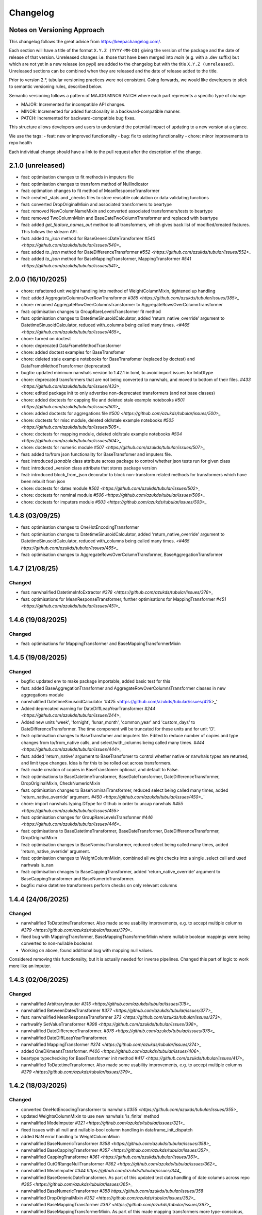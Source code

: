 Changelog
=========

Notes on Versioning Approach
---------------------------

This changelog follows the great advice from https://keepachangelog.com/.

Each section will have a title of the format ``X.Y.Z (YYYY-MM-DD)`` giving the version of the package and the date of release of that version. Unreleased changes i.e. those that have been merged into `main` (e.g. with a .dev suffix) but which are not yet in a new release (on pypi) are added to the changelog but with the title ``X.Y.Z (unreleased)``. Unreleased sections can be combined when they are released and the date of release added to the title.

Prior to version 2.*, tubular versioning practices were not consistent. Going forwards, we would like developers to stick to semantic versioning rules, described below.

Semantic versioning follows a pattern of MAJOR.MINOR.PATCH where each part represents a specific type of change:

- MAJOR: Incremented for incompatible API changes.

- MINOR: Incremented for added functionality in a backward-compatible manner.

- PATCH: Incremented for backward-compatible bug fixes.

This structure allows developers and users to understand the potential impact of updating to a new version at a glance.

We use the tags:
- feat: new or improved functionality
- bug: fix to existing functionality
- chore: minor improvements to repo health

Each individual change should have a link to the pull request after the description of the change.

2.1.0 (unreleased)
------------------

- feat: optimisation changes to fit methods in imputers file
- feat: optimisation changes to transform method of NullIndicator
- feat: optimation changes to fit method of MeanResponseTransformer
- feat: created _stats and _checks files to store reusable calculation or data validating functions
- feat: converted DropOriginalMixin and associated transformers to beartype
- feat: removed NewColumnNameMixin and converted associated transformers/tests to beartype
- feat: removed TwoColumnMixin and BaseDateTwoColumnTransformer and replaced with beartype
- feat: added `get_feature_names_out` method to all transformers, which gives back list of modified/created features. This follows the sklearn API.
- feat: added `to_json` method for BaseGenericDateTransformer `#540 <https://github.com/azukds/tubular/issues/540>_`
- feat: added `to_json` method for DateDifferenceTransformer `#552 <https://github.com/azukds/tubular/issues/552>_`
- feat: added `to_json` method for BaseMappingTransformer, MappingTransformer `#541 <https://github.com/azukds/tubular/issues/541>_`

2.0.0 (16/10/2025)
------------------

- chore: refactored unit weight handling into method of WeightColumnMixin, tightened up handling
- feat: added AggregateColumnsOverRowTransformer `#385 <https://github.com/azukds/tubular/issues/385>_`
- chore: renamed AggregateRowOverColumnsTransformer to AggregateRowsOverColumnTransformer
- feat: optimisation changes to GroupRareLevelsTransformer fit method
- feat: optimisation changes to DatetimeSinusoidCalculator, added 'return_native_override' argument to DatetimeSinusoidCalculator, reduced with_columns being called many times. `<#465 <https://github.com/azukds/tubular/issues/465>_`
- chore: turned on doctest
- chore: deprecated DataFrameMethodTransformer
- chore: added doctest examples for BaseTransfomer
- chore: deleted stale example notebooks for BaseTransfomer (replaced by doctest) and DataFrameMethodTransformer (deprecated)
- bugfix: updated minimum narwhals version to 1.42.1 in toml, to avoid import issues for IntoDtype
- chore: deprecated transformers that are not being converted to narwhals, and moved to bottom of their files. `#433 <https://github.com/azukds/tubular/issues/433>_`
- chore: edited package init to only advertise non-deprecated transformers (and not base classes)
- chore: added doctests for capping file and deleted stale example notebooks `#501 <https://github.com/azukds/tubular/issues/501>_`
- chore: added doctests for aggregations file `#500 <https://github.com/azukds/tubular/issues/500>_`
- chore: doctests for misc module, deleted old/stale example notebooks `#505  <https://github.com/azukds/tubular/issues/505>_`
- chore: doctests for mapping module, deleted old/stale example notebooks `#504 <https://github.com/azukds/tubular/issues/504>_`
- chore: doctests for numeric module `#507 <https://github.com/azukds/tubular/issues/507>_`
- feat: added to/from json functionality for BaseTransfomer and imputers file. 
- feat: introduced `jsonable` class attribute across package to control whether json tests run for given class
- feat: introduced _version class attribute that stores package version
- feat: introduced block_from_json decorator to block non-transform related methods for transformers which have been rebuilt from json
- chore: doctests for dates module `#502 <https://github.com/azukds/tubular/issues/502>_`
- chore: doctests for nominal module `#506 <https://github.com/azukds/tubular/issues/506>_`
- chore: doctests for imputers module `#503 <https://github.com/azukds/tubular/issues/503>_`

1.4.8 (03/09/25)
----------------

- feat: optimisation changes to OneHotEncodingTransformer
- feat: optimisation changes to DatetimeSinusoidCalculator, added 'return_native_override' argument to DatetimeSinusoidCalculator, reduced with_columns being called many times. `<#465 https://github.com/azukds/tubular/issues/465>_`
- feat: optimisation changes to AggregateRowsOverColumnTransformer, BaseAggregationTransformer

1.4.7 (21/08/25)
----------------

Changed
^^^^^^^

- feat: narwhalified DatetimeInfoExtractor `#378 <https://github.com/azukds/tubular/issues/378>_`
- feat: optimisations for MeanResponseTransformer, further optimisations for  MappingTransformer `#451 <https://github.com/azukds/tubular/issues/451>_`

1.4.6 (19/08/2025)
------------------

Changed
^^^^^^^

- feat: optimisations for MappingTransformer and BaseMappingTransformerMixin

1.4.5 (19/08/2025)
------------------

Changed
^^^^^^^
- bugfix: updated env to make package importable, added basic test for this
- feat: added BaseAggregationTransformer and AggregateRowOverColumnsTransformer classes in new aggregations module
- narwhalified DatetimeSinusoidCalculator '#425 <https://github.com/azukds/tubular/issues/425>_' 
- Added deprecated warning for DateDiffLeapYearTransformer `#244 <https://github.com/azukds/tubular/issues/244>_`
- Added new units 'week', 'fornight', 'lunar_month', 'common_year' and 'custom_days' to DateDifferenceTransformer. The time component will be truncated for these units and for unit 'D'.
- feat: optimisation changes to BaseTransfomer and imputers file. Edited to reduce number of copies and type changes from to/from_native calls, and select/with_columns being called many times. `#444 <https://github.com/azukds/tubular/issues/444>_`
- feat: added 'return_native' argument to BaseTransfomer to control whether native or narwhals types are returned, and limit type changes. Idea is for this to be rolled out across transformers.
- feat: made creation of copies in BaseTransfomer optional, and default to False.
- feat: optimisations to BaseDatetimeTransformer, BaseDateTransformer, DateDifferenceTransformer, DropOriginalMixin, CheckNumericMixin
- feat: optimisation changes to BaseNominalTransformer, reduced select being called many times, added 'return_native_override' argument. `#450 <https://github.com/azukds/tubular/issues/450>_``
- chore: import narwhals.typing.DType for Github in order to uncap narwhals `#455 <https://github.com/azukds/tubular/issues/455>`
- feat: optimisation changes for GroupRareLevelsTransformer `#446 <https://github.com/azukds/tubular/issues/446>_`
- feat: optimisations to BaseDatetimeTransformer, BaseDateTransformer, DateDifferenceTransformer, DropOriginalMixin
- feat: optimisation changes to BaseNominalTransformer, reduced select being called many times, added 'return_native_override' argument.
- feat: optimisation changes to WeightColumnMixin, combined all weight checks into a single .select call and used narhwals is_nan
- feat: optimisation chnages to BaseCappingTransformer, added 'return_native_override' argument to BaseCappingTransformer and BaseNumericTransformer.
- bugfix: make datetime transformers perform checks on only relevant columns

1.4.4 (24/06/2025)
------------------

Changed
^^^^^^^
- narwhalified ToDatetimeTransformer. Also made some usability improvements, e.g. to accept multiple columns `#379 <https://github.com/azukds/tubular/issues/379>_`
- fixed bug with MappingTransformer, BaseMappingTransformerMixin where nullable boolean mappings were being converted to non-nullable booleans
- Working on above, found additional bug with mapping null values. 
Considered removing this functionality, but it is actually needed for 
inverse pipelines. Changed this part of logic to work more like an imputer.

1.4.3 (02/06/2025)
------------------

Changed
^^^^^^^
- narwhalified ArbitraryImputer `#315 <https://github.com/azukds/tubular/issues/315>_`
- narwhalified BetweenDatesTransformer `#377 <https://github.com/azukds/tubular/issues/377>_`
- feat: narwhalified MeanResponseTransformer `373 <https://github.com/azukds/tubular/issues/373>_`
- narhwalify SetValueTransformer `#398 <https://github.com/azukds/tubular/issues/398>_`
- narwhalified DateDifferenceTransformer. `#376 <https://github.com/azukds/tubular/issues/376>_`
- narwhalified DateDiffLeapYearTransformer.
- narwhalified MappingTransformer `#374 <https://github.com/azukds/tubular/issues/374>_`
- added OneDKmeansTransformer. `#406 <https://github.com/azukds/tubular/issues/406>_`
- beartype typechecking for BaseTransformer init method `#417 <https://github.com/azukds/tubular/issues/417>_`
- narwhalified ToDatetimeTransformer. Also made some usability improvements, e.g. to accept multiple columns `#379 <https://github.com/azukds/tubular/issues/379>_`

1.4.2 (18/03/2025)
------------------

Changed
^^^^^^^

- converted OneHotEncodingTransformer to narwhals `#355 <https://github.com/azukds/tubular/issues/355>_`
- updated WeightsColumnMixin to use new narwhals 'is_finite' method
- narwhalified ModeImputer `#321 <https://github.com/azukds/tubular/issues/321>_`
- fixed issues with all null and nullable-bool column handling in dataframe_init_dispatch
- added NaN error handling to WeightColumnMixin
- narwhalified BaseNumericTransformer `#358 <https://github.com/azukds/tubular/issues/358>_`
- narwhalified BaseCappingTransformer `#357 <https://github.com/azukds/tubular/issues/357>_`
- narwhalified CappingTransformer `#361 <https://github.com/azukds/tubular/issues/361>_`
- narwhalified OutOfRangeNullTransformer `#362 <https://github.com/azukds/tubular/issues/362>_`
- narwhalified MeanImputer `#344 https://github.com/azukds/tubular/issues/344_`
- narwhalified BaseGenericDateTransformer. As part of this updated test data handling of date columns
  across repo `#365 <https://github.com/azukds/tubular/issues/365>_`
- narwhalified BaseNumericTransformer `#358 https://github.com/azukds/tubular/issues/358`
- narwhalified DropOriginalMixin `#352 <https://github.com/azukds/tubular/issues/352>_`
- narwhalified BaseMappingTransformer `#367 <https://github.com/azukds/tubular/issues/367>_`
- narwhalified BaseMappingTransformerMixin. As part of this made mapping transformers more type-conscious, they now rely on an input 'return_dtypes' dict arg.`#369 <https://github.com/azukds/tubular/issues/369>_`
- As part of #369, updated OrdinalEncoderTransformer to output Int8 type
- As part of #369, updated NominalToIntegerTransformer to output Int8 type. Removed inverse_mapping functionality, as this is more complicated when transform is opinionated on types.
- narwhalified GroupRareLevelsTransformer. As part of this, had to make transformer more opinionated and refuse columns with nulls (raises an error directing to imputers.) `#372 <https://github.com/azukds/tubular/issues/372>_`
- narwhalified BaseDatetimeTransformer `#375 <https://github.com/azukds/tubular/issues/375>`
- Optional wanted_levels feature has been integrated into the OneHotEncodingTransformer which allows users to specify which levels in a column they wish to encode. `#384 <https://github.com/azukds/tubular/issues/384>_`
- Created unit tests to check if the values provided for wanted_values are as expected and if the output is as expected.
- fix: issue with falsey values not imputing for ArbitraryImputer `#391 <https://github.com/azukds/tubular/issues/391>_`

1.4.1 (02/12/2024)
------------------

Changed
^^^^^^^

- Refactored BaseImputer to utilise narwhals `#314 <https://github.com/azukds/tubular/issues/314>_`
- Converted test dfs to flexible pandas/polars setup
- Converted BaseNominalTransformer to utilise narwhals `#334 <https://github.com/azukds/tubular/issues/334>_`
- narwhalified CheckNumericMixin `#336 <https://github.com/azukds/tubular/issues/336>_`
- Changed behaviour of NearestMeanResponseImputer so that if there are no nulls at fit, 
  it warns and has no effect at transform, as opposed to erroring. The error was problematic for e.g.
  lightweight test runs where nulls are less likely to be present.

1.4.0 (2024-10-15)
------------------

Changed
^^^^^^^

- Modified OneHotEncodingTransformer, made an instance of OneHotEncoder and assign it to attribut _encoder `#308 <https://github.com/azukds/tubular/pull/309>`
- Refactored BaseDateTransformer, BaseDateTwoColumnTransformer and associated testing  `#273 <https://github.com/azukds/tubular/pull/273>`_
- BaseTwoColumnTransformer removed in favour of mixin classes TwoColumnMixin and NewColumnNameMixin to handle validation of two columns and new_column_name arguments `#273 <https://github.com/azukds/tubular/pull/273>`_
- Refactored tests for InteractionTransformer  `#283 <https://github.com/azukds/tubular/pull/283>`_
- Refactored tests for StringConcatenator and SeriesStrMethodTransformer, added separator mixin class. `#286 <https://github.com/azukds/tubular/pull/286>`_
- Refactored MeanResponseTransformer tests in new format `#262 <https://github.com/azukds/tubular/pull/262>`_
- refactored build tools and package config into pyproject.toml `#271 <https://github.com/azukds/tubular/pull/271>`_
- set up automatic versioning using setuptools-scm `#271 <https://github.com/azukds/tubular/pull/271>`_
- Refactored TwoColumnOperatorTransformer tests in new format `#274 <https://github.com/azukds/tubular/issues/274>`_
- Refactored PCATransformer tests in new format `#277 <https://github.com/azukds/tubular/issues/277>`_
- Refactored tests for NullIndicator `#301 <https://github.com/azukds/tubular/issues/301>`_
- Refactored BetweenDatesTransformer tests in new format `#294 <https://github.com/azukds/tubular/issues/294>`_
- As part of above, edited dates file transformers to use BaseDropOriginalMixin in transform
- Refactored DateDifferenceTransformer tests in new format. Had to turn off autodefine new_column_name functionality to match generic test expectations. Suggest we look to turn back on in the future. `#296 https://github.com/azukds/tubular/issues/296`
- Refactored DateDiffLeapYearTransformer tests in new format. As part of this had to remove the autodefined new_column_name, as this conflicts with the generic testing. Suggest we look to turn back on in future. `#295 https://github.com/azukds/tubular/issues/295`
- Edited base testing setup for dates file, created new BaseDatetimeTransformer class
- Refactored DatetimeInfoExtractor tests in new format `#297 <https://github.com/azukds/tubular/issues/297>`_
- Refactored DatetimeSinusoidCalculator tests in new format. `#310 <https://github.com/azukds/tubular/issues/310>`_
- fixed a bug in CappingTransformer which was preventing use of .get_params method `#311 <https://github.com/azukds/tubular/issues/311>`_
- Setup requirements for narwhals, remove python3.8 from our build pipelines as incompatible with polars
- Narwhal-ified BaseTransformer `#313 <https://github.com/azukds/tubular/issues/313>_`
- Refactored ToDatetimeTransformer tests in new format `#300 <https://github.com/azukds/tubular/issues/300>`_
- Refactors tests for SeriesDtMethodTransformer in new format. Changed column arg to columns to fit generic format. `#299 <https://github.com/azukds/tubular/issues/299>_`
- Refactored OrdinalEncoderTransformer tests in new format `#330 <https://github.com/azukds/tubular/issues/330>`_
- Narwhal-ified NullIndicator `#319 <https://github.com/azukds/tubular/issues/319>_`
- Narwhal-ified NearestMeanResponseImputer `#320 <https://github.com/azukds/tubular/issues/320>_`
- Narwhal-ified MedianImputer `#317 <https://github.com/azukds/tubular/issues/317>_`


1.3.1 (2024-07-18)
------------------
Changed
^^^^^^^

- Refactored NominalToIntegerTransformer tests in new format `#261 <https://github.com/azukds/tubular/pull/261>`_
- Refactored GroupRareLevelsTransformer tests in new format `#259 <https://github.com/azukds/tubular/pull/259>`_
- DatetimeInfoExtractor.mappings_provided changed from a dict.keys() object to list so transformer is serialisable. `#258 <https://github.com/azukds/tubular/pull/258>`_
- Created BaseNumericTransformer class to support test refactor of numeric file `#266 <https://github.com/azukds/tubular/pull/266>`_
- Updated testing approach for LogTransformer `#268 <https://github.com/azukds/tubular/pull/268>`_
- Refactored ScalingTransformer tests in new format `#284 <https://github.com/azukds/tubular/pull/284>`_


1.3.0 (2024-06-13)
------------------
Added
^^^^^
- Inheritable tests for generic base behaviours for base transformer in `base_tests.py`, with fixtures to allow for this in `conftest.py`
- Split existing input check into two better defined checks for TwoColumnOperatorTransformer `#183 <https://github.com/azukds/tubular/pull/183>`_
- Created unit tests for checking column type and size `#183 <https://github.com/azukds/tubular/pull/183>`_
- Automated weights column checks through a mixin class and captured common weight tests in generic test classes for weighted transformers

Changed
^^^^^^^
- Standardised naming of weight arg across transformers 
- Update DataFrameMethodTransformer tests to have inheritable init class that can be used by othe test files.
- Moved BaseTransformer, DataFrameMethodTransformer, BaseMappingTransformer, BaseMappingTransformerMixin, CrossColumnMappingTransformer and Mapping Transformer over to the new testing framework.
- Refactored MappingTransformer by removing redundant init method.
- Refactored tests for ColumnDtypeSetter, and renamed (from SetColumnDtype)
- Refactored tests for SetValueTransformer
- Refactored ArbitraryImputer by removing redundant fillna call in transform method. This should increase tubular's efficiency and maintainability.
- Fixed bugs in MedianImputer and ModeImputer where they would error for all null columns.
- Refactored ArbitraryImputer and BaseImputer tests in new format.
- Refactored MedianImputer tests in new format.
- Replaced occurrences of pd.Dataframe.drop() with del statement to speed up tubular. Note that no additional unit testing has been done for copy=False as this release is scheduled to remove copy. 
- Created BaseCrossColumnNumericTransformer class. Refactored CrossColumnAddTransformer and CrossColumnMultiplyTransformer to use this class. Moved tests for these objects to new approach.
- Created BaseCrossColumnMappingTransformer class and integrated into CrossColumnMappingTransformer tests  
- Refactored BaseNominalTransformer tests in new format & moved its logic to the transform method.
- Refactored ModeImputer tests in new format.
- Added generic init tests to base tests for transformers that take two columns as an input.
- Refactored EqualityChecker tests in new format.
- Bugfix to MeanResponseTransformer to ignore unobserved categorical levels
- Refactored dates.py to prepare for testing refactor. Edited BaseDateTransformer (and created BaseDateTwoColumnTransformer) to follow standard format, implementing validations at init/fit/transform. To reduce complexity of file, made transformers more opinionated to insist on specific and consistent column dtypes.  `#246 <https://github.com/azukds/tubular/pull/246>`_
- Added test_BaseTwoColumnTransformer base class for columns that require a list of two columns for input
- Added BaseDropOriginalMixin to mixin transformers to handle validation and method of dropping original features, also added appropriate test classes.
- Refactored MeanImputer tests in new format `#250 <https://github.com/azukds/tubular/pull/250>`_
- Refactored DatetimeInfoExtractor to condense and improve readability
- added minimal_dataframe_lookup fixture to conftest, and edited generic tests to use this
- Alphabetised the minimial attribute dictionary for readability.
- Refactored OHE transformer tests to align with new testing framework. 
- Moved fixtures relating only to a single test out of conftest and into testing script where utilised.
- !!!Introduced dependency on Sklearn's OneHotEncoder by adding test to check OHE transformer (which we are calling from within our OHE wrapper) is fit before transform 
- Refactored NearestMeanResponseImputer in line with new testing framework.


Removed
^^^^^^^
- Functionality for BaseTransformer (and thus all transformers) to take `None` as an option for columns. This behaviour was inconsistently implemented across transformers. Rather than extending to all we decided to remove this functionality. This required updating a lot of test files.
- The `columns_set_or_check()` method from BaseTransformer. With the above change it was no longer necessary. Subsequent updates to nominal transformers and their tests were required.
- Set pd copy_on_write to True (will become default in pandas 3.0) which allowed the functionality of the copy method of the transformers to be dropped `#197 <https://github.com/azukds/tubular/pull/197>`_

1.2.2 (2024-02-20)
------------------
Added
^^^^^
- Created unit test for checking if log1p is working and well conditioned for small x `#178 <https://github.com/azukds/tubular/pull/178>`_

Changed
^^^^^^^
- Changed LogTransformer to use log1p(x) instead of log(x+1) `#178 <https://github.com/azukds/tubular/pull/178>`_
- Changed unit tests using log(x+1) to log1p(x) `#178 <https://github.com/azukds/tubular/pull/178>`_

1.2.1 (2024-02-08)
------------------
Added
^^^^^
- Updated GroupRareLevelsTransformer so that when working with category dtypes it forgets categories encoded as rare (this is wanted behaviour as these categories are no longer present in the data) `#177 <https://github.com/azukds/tubular/pull/177>`_

1.2.0 (2024-02-06)
------------------
Added
^^^^^
- Update OneHotEncodingTransformer to default to returning int8 columns `#175 <https://github.com/azukds/tubular/pull/175>`_
- Updated NullIndicator to return int8 columns `#173 <https://github.com/azukds/tubular/pull/173>`_
- Updated MeanResponseTransformer to coerce return to float (useful behaviour for category type features) `#174 <https://github.com/azukds/tubular/pull/174>`_

1.1.1 (2024-01-18)
------------------

Added
^^^^^
- added type hints `#128 <https://github.com/azukds/tubular/pull/128>`_
- added some error handling to transform method of nominal transformers  `#162 <https://github.com/azukds/tubular/pull/162>`_
- added new release pipeline `#161 <https://github.com/azukds/tubular/pull/161>`_

1.1.0 (2023-12-19)
------------------

Added
^^^^^
- added flake8_bugbear (B) to ruff rules `#131 <https://github.com/azukds/tubular/pull/131>`_
- added flake8_datetimez (DTZ) to ruff rules `#132 <https://github.com/azukds/tubular/pull/132>`_
- added option to avoid passing unseen levels to rare in GroupRareLevelsTransformer `#141 <https://github.com/azukds/tubular/pull/141>`_

Changed
^^^^^^^
- minor changes to comply with flake8_bugbear (B) ruff rules `#131 <https://github.com/azukds/tubular/pull/131>`_
- minor changes to comply with flake8_datetimez (DTZ) ruff rules `#132 <https://github.com/azukds/tubular/pull/132>`_
- BaseMappingTransformerMixin chnaged to use Dataframe.replace rather than looping over columns `#135 <https://github.com/azukds/tubular/pull/135>`_
- MeanResponseTransformer.map_imputer_values() added to decouple from BaseMappingTransformerMixin `#135 <https://github.com/azukds/tubular/pull/135>`_
- BaseDateTransformer added to standardise datetime data handling `#148 <https://github.com/azukds/tubular/pull/148>`_

Removed
^^^^^^^
- removed some unnescessary implementation tests `#130 <https://github.com/azukds/tubular/pull/130>`_
- ReturnKeyDict class removed `#135 <https://github.com/azukds/tubular/pull/135>`_




1.0.0 (2023-07-24)
------------------

Changed
^^^^^^^
- now compatible with pandas>=2.0.0 `#123 <https://github.com/azukds/tubular/pull/123>`_
- DateDifferenceTransformer no longer supports 'Y' or  'M' units `#123 <https://github.com/azukds/tubular/pull/123>`_


0.3.8 (2023-07-10)
------------------

Changed
^^^^^^^
- replaced flake8 with ruff linting.  For a list of rules implemented, code changes made for compliance and further rule sets planned for future see PR  `#92 <https://github.com/azukds/tubular/pull/92>`_

0.3.7 (2023-07-05)
------------------

Changed
^^^^^^^
- minor change to `GroupRareLevelsTransformer` `test_super_transform_called` test to align with other cases `#90 <https://github.com/azukds/tubular/pull/90>`_
- removed pin of scikit-learn version to <1.20 `#90 <https://github.com/azukds/tubular/pull/90>`_
- update `black` version in pre-commit-config `#90 <https://github.com/azukds/tubular/pull/90>`_

0.3.6 (2023-05-24)
------------------

Added
^^^^^
- added support for vscode dev container with python 3.8, requirments-dev.txt, pylance/gitlens extensions and precommit all preinstalled `#83 <https://github.com/azukds/tubular/pull/83>`_

Changed
^^^^^^^
- added sklearn < 1.2 dependency `#86 <https://github.com/azukds/tubular/pull/86>`_

0.3.5 (2023-04-26)
------------------

Added
^^^^^
- added support for handling unseen levels in MeanResponseTransformer `#80 <https://github.com/azukds/tubular/pull/80>`_

Changed
^^^^^^^
- added pandas < 2.0.0 dependency `#81 <https://github.com/azukds/tubular/pull/81>`_

Deprecated
^^^^^^^^^^
- DateDifferenceTransformer M and Y units are incpompatible with pandas 2.0.0 and will be removed or changed in a future version `#81 <https://github.com/azukds/tubular/pull/81>`_

0.3.4 (2023-03-14)
------------------

Added
^^^^^
- added support for passing multiple columns and periods/units parameters to DatetimeSinusoidCalculator `#74 <https://github.com/azukds/tubular/pull/74>`_
- added support for handling a multi level response to MeanResponseTransformer `#67 <https://github.com/azukds/tubular/pull/67>`_

Changed
^^^^^^^
- changed ArbitraryImputer to preserve the dtype of columns (previously would upcast dtypes like int8 or float32) `#76 <https://github.com/azukds/tubular/pull/76>`_

Fixed
^^^^^

- fixed issue with OneHotencodingTransformer use of deprecated sklearn.OneHotEencoder.get_feature_names method `#66 <https://github.com/azukds/tubular/pull/66>`_

0.3.3 (2023-01-19)
------------------

Added
^^^^^
- added support for prior mean encoding (regularised encodings) `#46 <https://github.com/azukds/tubular/pull/46>`_

- added support for weights to mean, median and mode imputers `#47 <https://github.com/azukds/tubular/pull/47>`_

- added classname() method to BaseTransformer and prefixed all errors with classname call for easier debugging `#48 <https://github.com/azukds/tubular/pull/48>`_

- added DatetimeInfoExtractor transformer in ``tubular/dates.py`` associated tests with ``tests/dates/test_DatetimeInfoExtractor.py`` and examples with ``examples/dates/DatetimeInfoExtractor.ipynb`` `#49 <https://github.com/azukds/tubular/pull/49>`_

- added DatetimeSinusoidCalculator in ``tubular/dates.py`` associated tests with ``tests/dates/test_DatetimeSinusoidCalculator.py`` and examples with ``examples/dates/DatetimeSinusoidCalculator.ipynb`` `#50 <https://github.com/azukds/tubular/pull/50>`_

- added TwoColumnOperatorTransformer in ``tubular/numeric.py`` associated tests with ``tests/numeric/test_TwoColumnOperatorTransformer.py`` and examples with ``examples/dates/TwoColumnOperatorTransformer.ipynb`` `#51 <https://github.com/azukds/tubular/pull/51>`_

- added StringConcatenator in ``tubular/strings.py`` associated tests with ``tests/strings/test_StringConcatenator.py`` and examples with ``examples/strings/StringConcatenator.ipynb`` `#52 <https://github.com/azukds/tubular/pull/52>`_

- added SetColumnDtype in ``tubular/misc.py`` associated tests with ``tests/misc/test_StringConcatenator.py`` and examples with ``examples/strings/StringConcatenator.ipynb`` `#53 <https://github.com/azukds/tubular/pull/53>`_

- added warning to MappingTransformer in ``tubular/mapping.py`` for unexpected changes in dtype  `#54 <https://github.com/azukds/tubular/pull/54>`_

- added new module ``tubular/comparison.py`` containing EqualityChecker.  Also added associated tests with ``tests/comparison/test_EqualityChecker.py`` and examples with ``examples/comparison/EqualityChecker.ipynb`` `#55 <https://github.com/azukds/tubular/pull/55>`_

- added PCATransformer in ``tubular/numeric.py`` associated tests with ``tests/misc/test_PCATransformer.py`` and examples with ``examples/numeric/PCATransformer.ipynb`` `#57 <https://github.com/azukds/tubular/pull/57>`_

Fixed
^^^^^
- updated black version to 22.3.0 and flake8 version to 5.0.4 to fix compatibility issues `#45 <https://github.com/azukds/tubular/pull/45>`_

- removed kwargs argument from BaseTransfomer in ``tubular/base.py`` to avoid silent erroring if incorrect arguments passed to transformers. Fixed a few tests which were revealed to have incorrect arguments passed by change `#56 <https://github.com/azukds/tubular/pull/56>`_ 


0.3.2 (2022-01-13)
------------------

Added
^^^^^
- Added InteractionTransformer in ``tubular/numeric.py`` , associated tests with ``tests/numeric/test_InteractionTransformer.py`` file and examples with ``examples/numeric/InteractionTransformer.ipynb`` file.`#38 <https://github.com/azukds/tubular/pull/38>`_


0.3.1 (2021-11-09)
------------------

Added
^^^^^
- Added ``tests/test_transformers.py`` file with test to be applied all transformers `#30 <https://github.com/azukds/tubular/pull/30>`_

Changed
^^^^^^^
- Set min ``pandas`` version to 1.0.0 in ``requirements.txt``, ``requirements-dev.txt``, and ``docs/requirements.txt`` `#31 <https://github.com/azukds/tubular/pull/31>`_
- Changed ``y`` argument in fit to only accept ``pd.Series`` objects `#26 <https://github.com/azukds/tubular/pull/26>`_
- Added new ``_combine_X_y`` method to ``BaseTransformer`` which cbinds X and y `#26 <https://github.com/azukds/tubular/pull/26>`_
- Updated ``MeanResponseTransformer`` to use ``y`` arg in ``fit`` and remove setting ``response_column`` in init `#26 <https://github.com/azukds/tubular/pull/26>`_
- Updated ``OrdinalEncoderTransformer`` to use ``y`` arg in ``fit`` and remove setting ``response_column`` in init `#26 <https://github.com/azukds/tubular/pull/26>`_
- Updated ``NearestMeanResponseImputer`` to use ``y`` arg in ``fit`` and remove setting ``response_column`` in init `#26 <https://github.com/azukds/tubular/pull/26>`_
- Updated version of ``black`` used in the ``pre-commit-config`` to ``21.9b0`` `#25 <https://github.com/azukds/tubular/pull/25>`_
- Modified ``DataFrameMethodTransformer`` to add the possibility of drop original columns `#24 <https://github.com/azukds/tubular/pull/24>`_

Fixed
^^^^^
- Added attributes to date and numeric transformers to allow transformer to be printed `#30 <https://github.com/azukds/tubular/pull/30>`_
- Removed copy of mappings in ``MappingTransformer`` to allow transformer to work with sklearn.base.clone `#30 <https://github.com/azukds/tubular/pull/30>`_
- Changed data values used in some tests for ``MeanResponseTransformer`` so the test no longer depends on pandas <1.3.0 or >=1.3.0, required due to `change <https://pandas.pydata.org/docs/whatsnew/v1.3.0.html#float-result-for-groupby-mean-groupby-median-and-groupby-var>`_ `#25 <https://github.com/azukds/tubular/pull/25>`_  in pandas behaviour with groupby mean
- ``BaseTransformer`` now correctly raises ``TypeError`` exceptions instead of ``ValueError`` when input values are the wrong type `#26 <https://github.com/azukds/tubular/pull/26>`_
- Updated version of ``black`` used in the ``pre-commit-config`` to ``21.9b0`` `#25 <https://github.com/azukds/tubular/pull/25>`_

Removed
^^^^^^^
- Removed ``pytest`` and ``pytest-mock`` from ``requirements.txt`` `#31 <https://github.com/azukds/tubular/pull/31>`_

0.3.0 (2021-11-03)
------------------

Added
^^^^^
- Added ``scaler_kwargs`` as an empty attribute to the ``ScalingTransformer`` class to avoid an ``AttributeError`` raised by ``sklearn`` `#21 <https://github.com/azukds/tubular/pull/21>`_
- Added ``test-aide`` package to ``requirements-dev.txt`` `#21 <https://github.com/azukds/tubular/pull/21>`_
- Added logo for the package `#22 <https://github.com/azukds/tubular/pull/22>`_
- Added ``pre-commit`` to the project to manage pre-commit hooks `#22 <https://github.com/azukds/tubular/pull/22>`_
- Added `quick-start guide <https://tubular.readthedocs.io/en/latest/quick-start.html>`_ to docs `#22 <https://github.com/azukds/tubular/pull/22>`_
- Added `code of conduct <https://tubular.readthedocs.io/en/latest/code-of-conduct.html>`_ for the project `#22 <https://github.com/azukds/tubular/pull/22>`_

Changed
^^^^^^^
- Moved ``testing/test_data.py`` to ``tests`` folder `#21 <https://github.com/azukds/tubular/pull/21>`_
- Updated example notebooks to use California housing dataset from sklearn instead of Boston house prices dataset `#21 <https://github.com/azukds/tubular/pull/21>`_
- Changed ``changelog`` to be ``rst`` format and a changelog page added to docs `#22 <https://github.com/azukds/tubular/pull/22>`_
- Changed the default branch in the repository from ``master`` to ``main``

Removed
^^^^^^^
- Removed `testing` module and updated tests to use helpers from `test-aide` package `#21 <https://github.com/azukds/tubular/pull/21>`_

0.2.15 (2021-10-06)
-------------------

Added
^^^^^
- Add github action to run pytest, flake8, black and bandit `#10 <https://github.com/azukds/tubular/pull/10>`_

Changed
^^^^^^^
- Modified ``GroupRareLevelsTransformer`` to remove the constraint type of ``rare_level_name`` being string, instead it must be the same type as the columns selected `#13 <https://github.com/azukds/tubular/pull/13>`_
- Fix failing ``NullIndicator.transform`` tests `#14 <https://github.com/azukds/tubular/pull/14>`_

Removed
^^^^^^^
- Update ``NearestMeanResponseImputer`` to remove fallback to median imputation when no nulls present in a column `#10 <https://github.com/azukds/tubular/pull/10>`_

0.2.14 (2021-04-23)
-------------------

Added
^^^^^
- Open source release of the package on Github
